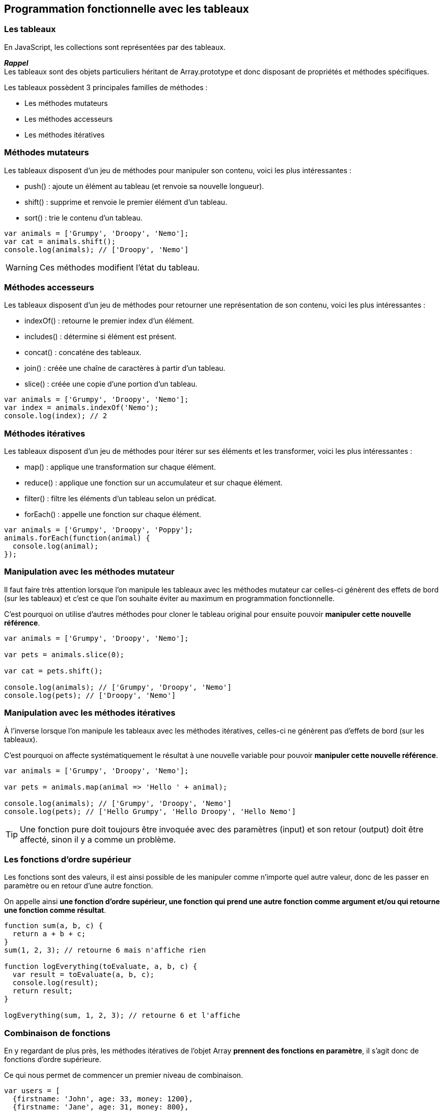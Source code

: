 == Programmation fonctionnelle avec les tableaux

<<<

=== Les tableaux

En JavaScript, les collections sont représentées par des tableaux.

*_Rappel_* +
Les tableaux sont des objets particuliers héritant de +Array.prototype+ et donc disposant de propriétés et méthodes spécifiques.

Les tableaux possèdent 3 principales familles de méthodes :

- Les méthodes mutateurs

- Les méthodes accesseurs

- Les méthodes itératives

<<<

=== Méthodes mutateurs

Les tableaux disposent d'un jeu de méthodes pour manipuler son contenu, voici les plus intéressantes :

- +push()+ : ajoute un élément au tableau (et renvoie sa nouvelle longueur).
- +shift()+ : supprime et renvoie le premier élément d’un tableau.
- +sort()+ : trie le contenu d’un tableau.

[source,js]
----

var animals = ['Grumpy', 'Droopy', 'Nemo'];
var cat = animals.shift();
console.log(animals); // ['Droopy', 'Nemo']

----

WARNING: Ces méthodes modifient l'état du tableau.

<<<

=== Méthodes accesseurs

Les tableaux disposent d'un jeu de méthodes pour retourner une représentation de son contenu, voici les plus intéressantes :

- +indexOf()+ : retourne le premier index d'un élément.
- +includes()+ : détermine si élément est présent.
- +concat()+ : concaténe des tableaux.
- +join()+ : créée une chaîne de caractères à partir d’un tableau.
- +slice()+ : créée une copie d’une portion d’un tableau.

[source,js]
----

var animals = ['Grumpy', 'Droopy', 'Nemo'];
var index = animals.indexOf('Nemo');
console.log(index); // 2

----

<<<

=== Méthodes itératives

Les tableaux disposent d'un jeu de méthodes pour itérer sur ses éléments et les transformer, voici les plus intéressantes :

- +map()+ : applique une transformation sur chaque élément.
- +reduce()+ : applique une fonction sur un accumulateur et sur chaque élément.
- +filter()+ : filtre les éléments d'un tableau selon un prédicat.
- +forEach()+ : appelle une fonction sur chaque élément.

[source,js]
----

var animals = ['Grumpy', 'Droopy', 'Poppy'];
animals.forEach(function(animal) {
  console.log(animal);
});

----

<<<

=== Manipulation avec les méthodes mutateur

Il faut faire très attention lorsque l'on manipule les tableaux avec les méthodes mutateur car celles-ci génèrent des effets de bord (sur les tableaux) et c'est ce que l'on souhaite éviter au maximum en programmation fonctionnelle.

C'est pourquoi on utilise d'autres méthodes pour cloner le tableau original pour ensuite pouvoir *manipuler cette nouvelle référence*.

[source,js]
----

var animals = ['Grumpy', 'Droopy', 'Nemo'];

var pets = animals.slice(0);

var cat = pets.shift();

console.log(animals); // ['Grumpy', 'Droopy', 'Nemo']
console.log(pets); // ['Droopy', 'Nemo']

----

<<<

=== Manipulation avec les méthodes itératives

À l'inverse lorsque l'on manipule les tableaux avec les méthodes itératives, celles-ci ne génèrent pas d'effets de bord (sur les tableaux).

C'est pourquoi on affecte systématiquement le résultat à une nouvelle variable pour pouvoir *manipuler cette nouvelle référence*.

[source,js]
----

var animals = ['Grumpy', 'Droopy', 'Nemo'];

var pets = animals.map(animal => 'Hello ' + animal);

console.log(animals); // ['Grumpy', 'Droopy', 'Nemo']
console.log(pets); // ['Hello Grumpy', 'Hello Droopy', 'Hello Nemo']

----

TIP: Une fonction pure doit toujours être invoquée avec des paramètres (input) et son retour (output) doit être affecté, sinon il y a comme un problème.

<<<

=== Les fonctions d'ordre supérieur

Les fonctions sont des valeurs, il est ainsi possible de les manipuler comme n'importe quel autre valeur, donc de les passer en paramètre ou en retour d'une autre fonction.

On appelle ainsi *une fonction d'ordre supérieur, une fonction qui prend une autre fonction comme argument et/ou qui retourne une fonction comme résultat*.

[source,js]
----

function sum(a, b, c) { 
  return a + b + c; 
}
sum(1, 2, 3); // retourne 6 mais n'affiche rien

function logEverything(toEvaluate, a, b, c) { 
  var result = toEvaluate(a, b, c);
  console.log(result);
  return result; 
}

logEverything(sum, 1, 2, 3); // retourne 6 et l'affiche

----

<<<

=== Combinaison de fonctions

En y regardant de plus près, les méthodes itératives de l'objet +Array+ *prennent des fonctions en paramètre*, il s'agit donc de fonctions d'ordre supérieure.

Ce qui nous permet de commencer un premier niveau de combinaison.

[source,js]
----

var users = [
  {firstname: 'John', age: 33, money: 1200},
  {firstname: 'Jane', age: 31, money: 800},
  {firstname: 'Paul', age: 16, money: 400}
];

var adults = users.filter(user => user.age >= 18);
var poors = users.filter(user => user.money < 1000);

----

Ici on vient de s'appuyer sur la méthode +filter()+ en la combinant avec d'autres fonctions qui sont indépendantes entre elles.

<<<

=== Combinaison de fonctions chaînées

En y regardant de plus près, on s'aperçoit que les méthodes itératives s'appliquent sur des tableaux et elles vont retourner des tableaux sur lesquels on peut également appliquer des méthodes itératives.

Ce qui nous permet de *combiner les fonctions en les chaînant*.

[source,js]
----

var users = [
  {firstname: 'John', age: 33, money: 1200},
  {firstname: 'Jane', age: 31, money: 800},
  {firstname: 'Paul', age: 16, money: 400}
];

var adultsReceiveSalary = users
  .filter(user => user.age >= 18)
  .map(user => { user.money += 1000; return user; });

----

WARNING: L'ordre d'appel des fonctions a son importance sur le résultat.

=== La puissance des combinaisons

On vient de voir qu'il était très facile de combiner des fonctions "simples" pour obtenir différents comportements complexes, cela permet de rendre son code plus modulaire. Pour autant, il faut déjà avoir accès à un certain nombre de fonctions "simples".

En JavaScript plusieurs librairies proposent déjà un certain nombre de fonctions génériques :

- http://underscorejs.org/[Underscore], une librairie proposant un certain nombre de fonctions utiles dans l'approche de la programmation fonctionnelle.

- https://lodash.com/[Lodash], un fork d'Underscore qui a su dépasser son maître en terme de performance.

- http://ramdajs.com/[Ramda], librairie conçue spécialement pour la programmation fonctionnelle en facilitant le chaînage des fonctions et l'immuabilité des données.

<<<
